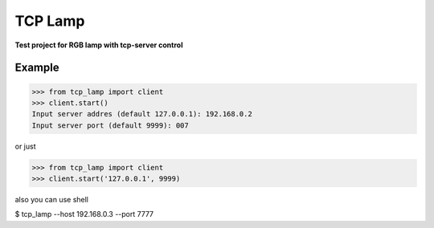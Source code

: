 ===============================
TCP Lamp
===============================

**Test project for RGB lamp with tcp-server control**

Example
_______________________________

>>> from tcp_lamp import client
>>> client.start()
Input server addres (default 127.0.0.1): 192.168.0.2
Input server port (default 9999): 007

or just

>>> from tcp_lamp import client
>>> client.start('127.0.0.1', 9999)

also you can use shell

$ tcp_lamp --host 192.168.0.3 --port 7777

